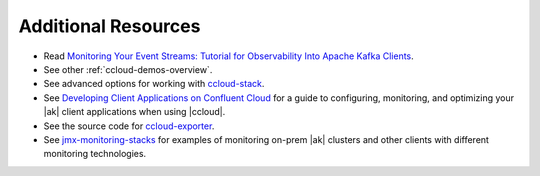 .. _ccloud-observability-advanced-usage:

Additional Resources
--------------------

-  Read `Monitoring Your Event Streams: Tutorial for Observability Into Apache Kafka Clients <https://www.confluent.io/blog/monitoring-event-streams-visualize-kafka-clients-in-confluent-cloud/>`__.

-  See other :ref:`ccloud-demos-overview`.

-  See advanced options for working with `ccloud-stack <https://docs.confluent.io/platform/current/tutorials/examples/ccloud/docs/ccloud-stack.html#advanced-options>`__.

-  See `Developing Client Applications on Confluent Cloud <https://docs.confluent.io/cloud/current/client-apps/index.html>`__ for a guide to configuring, monitoring, and
   optimizing your |ak| client applications when using |ccloud|.

-  See the source code for `ccloud-exporter <https://github.com/Dabz/ccloudexporter>`__.

-  See `jmx-monitoring-stacks <https://github.com/confluentinc/jmx-monitoring-stacks>`__ for examples of monitoring on-prem |ak| clusters and other clients with different monitoring technologies.
